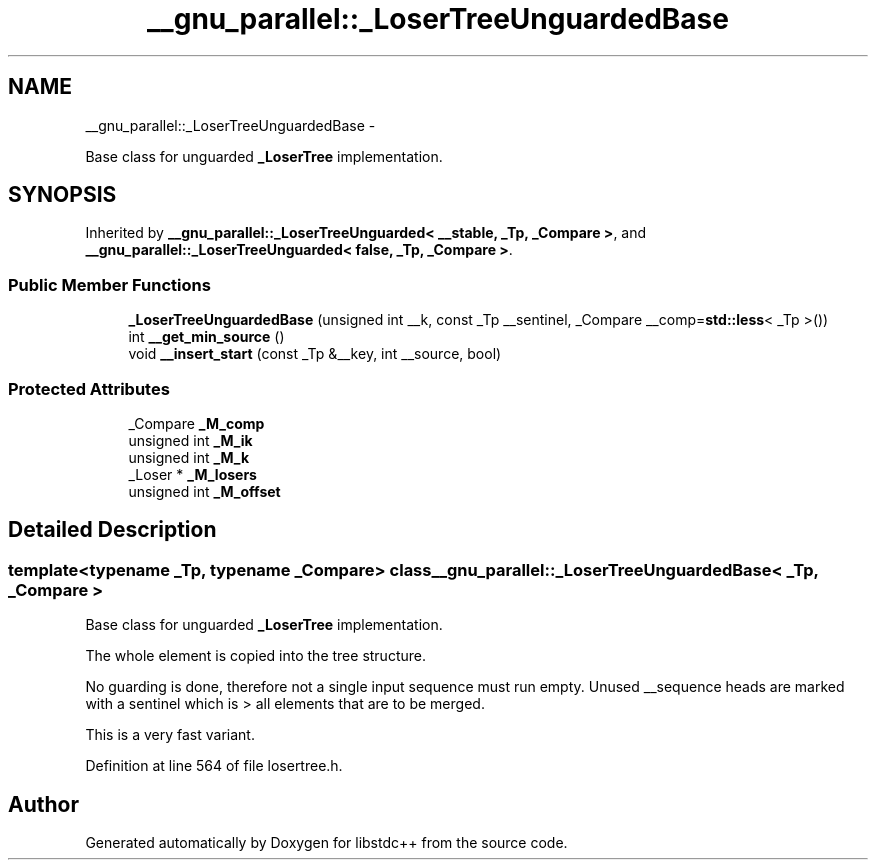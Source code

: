 .TH "__gnu_parallel::_LoserTreeUnguardedBase" 3 "Sun Oct 10 2010" "libstdc++" \" -*- nroff -*-
.ad l
.nh
.SH NAME
__gnu_parallel::_LoserTreeUnguardedBase \- 
.PP
Base class for unguarded \fB_LoserTree\fP implementation.  

.SH SYNOPSIS
.br
.PP
.PP
Inherited by \fB__gnu_parallel::_LoserTreeUnguarded< __stable, _Tp, _Compare >\fP, and \fB__gnu_parallel::_LoserTreeUnguarded< false, _Tp, _Compare >\fP.
.SS "Public Member Functions"

.in +1c
.ti -1c
.RI "\fB_LoserTreeUnguardedBase\fP (unsigned int __k, const _Tp __sentinel, _Compare __comp=\fBstd::less\fP< _Tp >())"
.br
.ti -1c
.RI "int \fB__get_min_source\fP ()"
.br
.ti -1c
.RI "void \fB__insert_start\fP (const _Tp &__key, int __source, bool)"
.br
.in -1c
.SS "Protected Attributes"

.in +1c
.ti -1c
.RI "_Compare \fB_M_comp\fP"
.br
.ti -1c
.RI "unsigned int \fB_M_ik\fP"
.br
.ti -1c
.RI "unsigned int \fB_M_k\fP"
.br
.ti -1c
.RI "_Loser * \fB_M_losers\fP"
.br
.ti -1c
.RI "unsigned int \fB_M_offset\fP"
.br
.in -1c
.SH "Detailed Description"
.PP 

.SS "template<typename _Tp, typename _Compare> class __gnu_parallel::_LoserTreeUnguardedBase< _Tp, _Compare >"
Base class for unguarded \fB_LoserTree\fP implementation. 

The whole element is copied into the tree structure.
.PP
No guarding is done, therefore not a single input sequence must run empty. Unused __sequence heads are marked with a sentinel which is > all elements that are to be merged.
.PP
This is a very fast variant. 
.PP
Definition at line 564 of file losertree.h.

.SH "Author"
.PP 
Generated automatically by Doxygen for libstdc++ from the source code.
